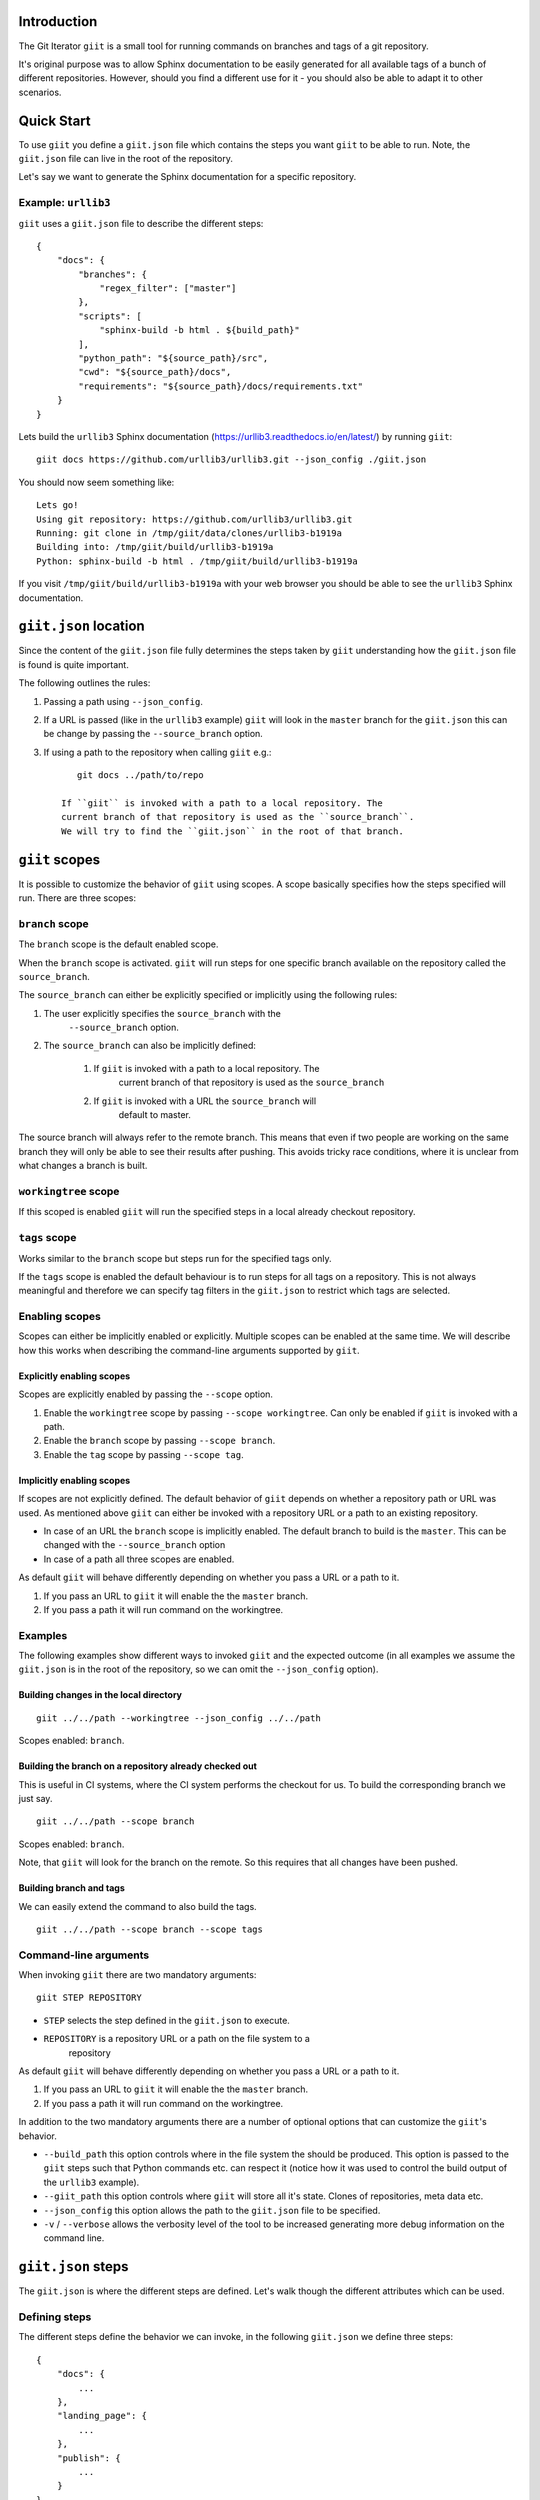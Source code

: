 Introduction
============

.. image:: https://ci.appveyor.com/api/projects/status/mld0fa79ox939fex/branch/master?svg=true
    :target: https://ci.appveyor.com/project/SteinwurfApS/giit

.. image:: https://travis-ci.org/steinwurf/giit.svg?branch=master
    :target: https://travis-ci.org/steinwurf/giit

The Git Iterator ``giit`` is a small tool for running commands on
branches and tags of a git repository.

It's original purpose was to allow Sphinx documentation to be easily
generated for all available tags of a bunch of different repositories. However,
should you find a different use for it - you should also be able to adapt it
to other scenarios.

Quick Start
===========

To use ``giit`` you define a ``giit.json`` file which contains the steps
you want ``giit`` to be able to run. Note, the ``giit.json`` file can
live in the root of the repository.

Let's say we want to generate the Sphinx documentation for a specific
repository.

Example: ``urllib3``
--------------------

``giit`` uses a ``giit.json`` file to describe the different steps::

    {
        "docs": {
            "branches": {
                "regex_filter": ["master"]
            },
            "scripts": [
                "sphinx-build -b html . ${build_path}"
            ],
            "python_path": "${source_path}/src",
            "cwd": "${source_path}/docs",
            "requirements": "${source_path}/docs/requirements.txt"
        }
    }

Lets build the ``urllib3`` Sphinx documentation
(https://urllib3.readthedocs.io/en/latest/) by running ``giit``::

    giit docs https://github.com/urllib3/urllib3.git --json_config ./giit.json

You should now seem something like::

    Lets go!
    Using git repository: https://github.com/urllib3/urllib3.git
    Running: git clone in /tmp/giit/data/clones/urllib3-b1919a
    Building into: /tmp/giit/build/urllib3-b1919a
    Python: sphinx-build -b html . /tmp/giit/build/urllib3-b1919a

If you visit ``/tmp/giit/build/urllib3-b1919a`` with your web browser
you should be able to see the ``urllib3`` Sphinx documentation.

``giit.json`` location
======================

Since the content of the ``giit.json`` file fully determines the steps
taken by ``giit`` understanding how the ``giit.json`` file is found is
quite important.

The following outlines the rules:

1. Passing a path using ``--json_config``.

2. If a URL is passed  (like in the ``urllib3`` example) ``giit`` will
   look in the ``master`` branch for the ``giit.json`` this can be
   change by passing the ``--source_branch`` option.

3. If using a path to the repository when calling ``giit`` e.g.::

       git docs ../path/to/repo

    If ``giit`` is invoked with a path to a local repository. The
    current branch of that repository is used as the ``source_branch``.
    We will try to find the ``giit.json`` in the root of that branch.

``giit`` scopes
===============

It is possible to customize the behavior of ``giit`` using scopes. A scope
basically specifies how the steps specified will run. There are
three scopes:

``branch`` scope
----------------

The ``branch`` scope is the default enabled scope.

When the ``branch`` scope is activated. ``giit`` will run steps for one
specific branch available on the repository called the ``source_branch``.

The ``source_branch`` can either be explicitly specified or implicitly
using the following rules:

1. The user explicitly specifies the ``source_branch`` with the
    ``--source_branch`` option.

2. The ``source_branch`` can also be implicitly defined:

    1. If ``giit`` is invoked with a path to a local repository. The
        current branch of that repository is used as the ``source_branch``

    2. If ``giit`` is invoked with a URL the ``source_branch`` will
        default to master.

The source branch will always refer to the remote branch. This means
that even if two people are working on the same branch they will only
be able to see their results after pushing. This avoids tricky race
conditions, where it is unclear from what changes a branch is built.

``workingtree`` scope
---------------------
If this scoped is enabled ``giit`` will run the specified
steps in a local already checkout repository.

``tags`` scope
---------------

Works similar to the ``branch`` scope but steps run for the specified
tags only.

If the ``tags`` scope is enabled the default behaviour is to run steps
for all tags on a repository. This is not always meaningful and
therefore we can specify tag filters in the ``giit.json`` to restrict
which tags are selected.

Enabling scopes
----------------

Scopes can either be implicitly enabled or explicitly. Multiple scopes can be
enabled at the same time. We will describe how this works when describing the
command-line arguments supported by ``giit``.

Explicitly enabling scopes
..........................

Scopes are explicitly enabled by passing the ``--scope`` option.

1. Enable the ``workingtree`` scope by passing ``--scope workingtree``.
   Can only be enabled if ``giit`` is invoked with a path.

2. Enable the ``branch`` scope by passing ``--scope branch``.

3. Enable the ``tag`` scope by passing ``--scope tag``.

Implicitly enabling scopes
..........................

If scopes are not explicitly defined. The default behavior of ``giit``
depends on whether a repository path or URL was used. As mentioned
above ``giit`` can either be invoked with a repository URL or a path
to an existing repository.

* In case of an URL the ``branch`` scope is implicitly enabled. The default
  branch to build is the ``master``. This can be changed with the
  ``--source_branch`` option

* In case of a path all three scopes are enabled.


As default ``giit`` will behave differently depending
on whether you pass a URL or a path to it.

1. If you pass an URL to ``giit`` it will enable the  the ``master`` branch.

2. If you pass a path it will run command on the workingtree.

Examples
---------

The following examples show different ways to invoked ``giit`` and the
expected outcome (in all examples we assume the ``giit.json`` is in the
root of the repository, so we can omit the ``--json_config`` option).

Building changes in the local directory
.......................................

::

    giit ../../path --workingtree --json_config ../../path

Scopes enabled: ``branch``.

Building the branch on a repository already checked out
.......................................................

This is useful in CI systems, where the CI system performs the checkout
for us. To build the corresponding branch we just say.

::

    giit ../../path --scope branch

Scopes enabled: ``branch``.

Note, that ``giit`` will look for the branch on the remote. So this
requires that all changes have been pushed.

Building branch and tags
........................

We can easily extend the command to also build the tags.

::

    giit ../../path --scope branch --scope tags


Command-line arguments
----------------------

When invoking ``giit`` there are two mandatory arguments::

    giit STEP REPOSITORY

* ``STEP`` selects the step defined in the ``giit.json`` to execute.

* ``REPOSITORY`` is a repository URL or a path on the file system to a
   repository

As default ``giit`` will behave differently depending
on whether you pass a URL or a path to it.

1. If you pass an URL to ``giit`` it will enable the  the ``master`` branch.

2. If you pass a path it will run command on the workingtree.


In addition to the two mandatory arguments there are a number of optional
options that can customize the ``giit``'s behavior.

* ``--build_path`` this option controls where in the file system the should
  be produced. This option is passed to the ``giit`` steps such that Python
  commands etc. can respect it (notice how it was used to control the build
  output of the ``urllib3`` example).

* ``--giit_path`` this option controls where ``giit`` will store all it's
  state. Clones of repositories, meta data etc.

* ``--json_config`` this option allows the path to the ``giit.json`` file to
  be specified.

* ``-v`` / ``--verbose`` allows the verbosity level of the tool to be increased
  generating more debug information on the command line.





``giit.json`` steps
===================

The ``giit.json`` is where the different steps are defined. Let's
walk though the different attributes which can be used.

Defining steps
--------------

The different steps define the behavior we can invoke, in
the following ``giit.json`` we define three steps::

    {
        "docs": {
            ...
        },
        "landing_page": {
            ...
        },
        "publish": {
            ...
        }
    }

Step type
----------

Each step will have a type. The type defines the behavior and
attributes available in the step.

Currently supported are ``python``, ``sftp`` and ``push``.

Step scope
----------

If enabled a step will run in a number of different "scopes":

* ``workingtree``:

  * If a user passes a path to the ``giit`` command e.g.
    ``giit docs ../dev/project/docs`` then the ``workingtree`` scope will
    be enabled.
  * The step will run once with the variable ``source_path`` set to
    local path.
  * This allows a user to run steps without having to first
    push to the remote git repository.
* ``branch``:

  * The source branch scope will default to ``master``.
  * If a user passes a path to ``giit`` the source branch will be whatever
    branch the local repository is on.
  * The source branch can also be selected by the user when passing
    a git URL to the ``giit`` command.
* ``tag``:

  * A default ``giit`` will run the step for each tag on the repository
    in this scope.

As a default all steps default to only run in the ``branch``
scope. This can be change with the ``scope`` step attribute.

Step built-in variables
-----------------------

When defining a step ``giit`` makes a number of variables available.

As an example in the following we can customize the output location
of ``sphinx-build`` like this::

    {
        "docs": {
            "type": "python",
            "scripts": [
                "sphinx-build -b html . ${build_path}"
            ]
            ...
        }
        ...
    }

In the above ``${build_path}`` will be substituted for the default
``giit`` build path or a user specified one.

The following built-in variables are available:

* ``build_path``: The path where the produced output should go.
* ``source_path``: The path to the repository
* ``name``: Identifier depending on the scope e.g. branch name or
   tag name.
* ``scope``: The scope we are in.

Step user variables
--------------------

The user can define variables using the ``variables`` attribute.
User variables are define using the following syntax::

    scope:remote_branch:variable_name

Where ``scope`` and ``remote_branch`` are optional.

This can be used to customize e.g. the ``build_path``. Consider
the following example::

    {
        "sphinx": {
            "type": "python",
            "scripts": [
                "sphinx-build -b html . ${output_path}"
            ],
            ...
            "variables": {
                "branch:origin/master:output_path": "${build_path}/docs/latest",
                "branch:output_path": "${build_path}/sphinx/${name}",
                "tag:output_path": "${build_path}/docs/${name}",
                "workingtree:output_path": "${build_path}/workingtree/sphinx"
            }
        }
    }

When calling ``sphinx-build`` we use the user defined ``output_path``
variable.

Let walk though the different values ``output_path`` can take.

* If scope is ``branch`` and the branch is ``origin/master`` then
  ``output_path`` will be ``${build_path}/docs/latest``.
* For all other branches ``output_path`` will be
  ``${build_path}/sphinx/${name}`` where ``${name}`` will be the
  branch name.
* For the tags ``output_path`` will be ``${build_path}/docs/${name}``
  where name is the tag value e.g. ``1.0.0`` etc.
* Finally if we are in the ``workingtree`` scope the ``output_path``
  variable will be ``${build_path}/workingtree/sphinx``

Lets see how this could look (``build_path`` is ``/tmp/project``)::

    Tag 1.0.0 -----------> /tmp/project/docs/1.0.0
    Tag 1.0.0 -----------> /tmp/project/docs/2.0.0
    Tag 1.0.0 -----------> /tmp/project/docs/2.1.0
    Tag 1.0.0 -----------> /tmp/project/docs/3.0.0
    Branch master -------> /tmp/project/docs/latest
    Branch trying_new ---> /tmp/project/sphinx/trying_new
    Branch new_idea -----> /tmp/project/sphinx/new_idea
    Workingtree ---------> /tmp/project/workingtree

``clean`` step
..............

The ``clean`` step just remove the ``build_path``.

``python`` step
...............

The ``python`` step supports the following attributes:

* Mandatory ``scripts``: A list of commands to execute
* Optional ``cwd``: The path where commands will be executed
* Optional ``requirements``: Path to a ``pip`` requirements file containing
  dependencies to be installed. If specified a virtualenv will
  created.
* Optional ``pip_packages``: A list of ``pip`` packages to install. If
  specified a virtualenv will created.
* Optional ``scope``: A list of ``scope`` names for which the step will run.
* Optional ``allow_failure``: A boolean indicating whether we
  allow the scripts to fail.
* Optional ``python_path``: Setting the python path before running the
  scripts.

``giit`` command line arguments
===============================

The ``giit`` tool takes two mandatory arguments and a number of options::

    giit STEP REPOSITORY [--options]

Argument: ``STEP``
------------------

Selects the step in the ``giit.json`` file to run.

Argument: ``REPOSITORY``
------------------------

The URL or path to the git repository.

Option: ``--build_path``
------------------------

Sets the build path (i.e. where the output artifacts/data) will be generated/
built. This argument is available in the ``giit.json`` as the ``${build_path}``
variable.

Option: ``--giit_path``
-----------------------

This path is where the ``giit`` tool will store configurations, virtualenvs
clones created while running the tool. It also serves as a cache, to speed up
builds.

Option: ``--remote_branch``
---------------------------

Specifies the source branch to use. The default is ``origin/master``, however if you
need to build a different branch this is one way of doing it.

Option: ``--json_config``
-------------------------

Sets the path to where the ``giit.json`` file.


Factories and Dependency Injection
----------------------------------

Testability is a key feature of any modern software library and one of the key
techniques for writing testable code is dependency injection (DI).

In Python, DI is relatively simple to implement due to the dynamic nature of the
language.

Git branches
------------


``giit`` uses a ``giit.json`` file to describe the different steps::

    {
        "docs": [{
            "branches": [
                "regex_filter": [
                    "master"
                    "(\d+\.\d+.\d+)-LTS",
                    "${source_branch}"
                ]
            ],
            "tags": {
                "regex_filter" : ["(\d+\.\d+.\d+)"],
                "semver_filter" : [">2.0.0"],
            ],
            "workingtree": True,
            "python_path": "${source_path}/src",
            "requirements": "${source_path}/docs/requirements.txt"
            "variables": {
                "branch:master:output_path": "${build_path}/docs/latest",
                "branch:output_path": "${build_path}/sphinx/${name}",
                "tag:output_path": "${build_path}/docs/${name}",
                "workingtree:output_path": "${build_path}/workingtree/sphinx"
            },
            "cwd": "${source_path}/docs",
            "scripts": [
                "sphinx-build -b html . ${type}/${output_path}"
            ],
        }]
    }